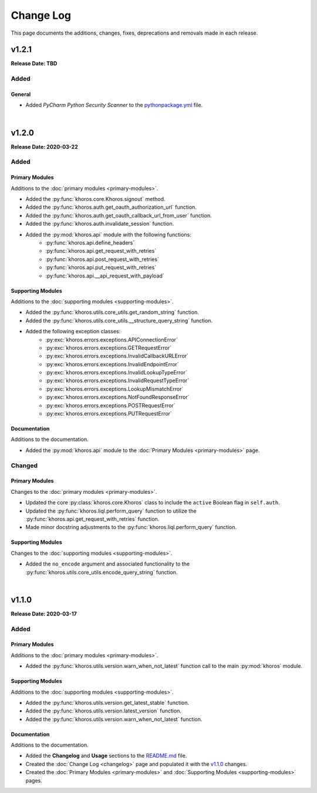 ##########
Change Log
##########
This page documents the additions, changes, fixes, deprecations and removals made in each release.

******
v1.2.1
******
**Release Date: TBD**

Added
=====

General
-------
* Added *PyCharm Python Security Scanner* to the
  `pythonpackage.yml <https://github.com/jeffshurtliff/khorosjx/blob/master/.github/workflows/pythonpackage.yml>`_ file.

|

******
v1.2.0
******
**Release Date: 2020-03-22**

Added
=====

Primary Modules
---------------
Additions to the :doc:`primary modules <primary-modules>`.

* Added the :py:func:`khoros.core.Khoros.signout` method.
* Added the :py:func:`khoros.auth.get_oauth_authorization_url` function.
* Added the :py:func:`khoros.auth.get_oauth_callback_url_from_user` function.
* Added the :py:func:`khoros.auth.invalidate_session` function.
* Added the :py:mod:`khoros.api` module with the following functions:
    * :py:func:`khoros.api.define_headers`
    * :py:func:`khoros.api.get_request_with_retries`
    * :py:func:`khoros.api.post_request_with_retries`
    * :py:func:`khoros.api.put_request_with_retries`
    * :py:func:`khoros.api.__api_request_with_payload`

Supporting Modules
------------------
Additions to the :doc:`supporting modules <supporting-modules>`.

* Added the :py:func:`khoros.utils.core_utils.get_random_string` function.
* Added the :py:func:`khoros.utils.core_utils.__structure_query_string` function.
* Added the following exception classes:
    * :py:exc:`khoros.errors.exceptions.APIConnectionError`
    * :py:exc:`khoros.errors.exceptions.GETRequestError`
    * :py:exc:`khoros.errors.exceptions.InvalidCallbackURLError`
    * :py:exc:`khoros.errors.exceptions.InvalidEndpointError`
    * :py:exc:`khoros.errors.exceptions.InvalidLookupTypeError`
    * :py:exc:`khoros.errors.exceptions.InvalidRequestTypeError`
    * :py:exc:`khoros.errors.exceptions.LookupMismatchError`
    * :py:exc:`khoros.errors.exceptions.NotFoundResponseError`
    * :py:exc:`khoros.errors.exceptions.POSTRequestError`
    * :py:exc:`khoros.errors.exceptions.PUTRequestError`

Documentation
-------------
Additions to the documentation.

* Added the :py:mod:`khoros.api` module to the :doc:`Primary Modules <primary-modules>` page.

Changed
=======

Primary Modules
---------------
Changes to the :doc:`primary modules <primary-modules>`.

* Updated the core :py:class:`khoros.core.Khoros` class to include the ``active`` Boolean flag in ``self.auth``.
* Updated the :py:func:`khoros.liql.perform_query` function to utilize the
  :py:func:`khoros.api.get_request_with_retries` function.
* Made minor docstring adjustments to the :py:func:`khoros.liql.perform_query` function.

Supporting Modules
------------------
Changes to the :doc:`supporting modules <supporting-modules>`.

* Added the ``no_encode`` argument and associated functionality to the
  :py:func:`khoros.utils.core_utils.encode_query_string` function.

|

******
v1.1.0
******
**Release Date: 2020-03-17**

Added
=====

Primary Modules
---------------
Additions to the :doc:`primary modules <primary-modules>`.

* Added the :py:func:`khoros.utils.version.warn_when_not_latest` function call to the main :py:mod:`khoros` module.

Supporting Modules
------------------
Additions to the :doc:`supporting modules <supporting-modules>`.

* Added the :py:func:`khoros.utils.version.get_latest_stable` function.
* Added the :py:func:`khoros.utils.version.latest_version` function.
* Added the :py:func:`khoros.utils.version.warn_when_not_latest` function.

Documentation
-------------
Additions to the documentation.

* Added the **Changelog** and **Usage** sections to the
  `README.md <https://github.com/jeffshurtliff/khoros/blob/master/README.md>`_ file.
* Created the :doc:`Change Log <changelog>` page and populated it with the `v1.1.0`_ changes.
* Created the :doc:`Primary Modules <primary-modules>` and :doc:`Supporting Modules <supporting-modules>` pages.
